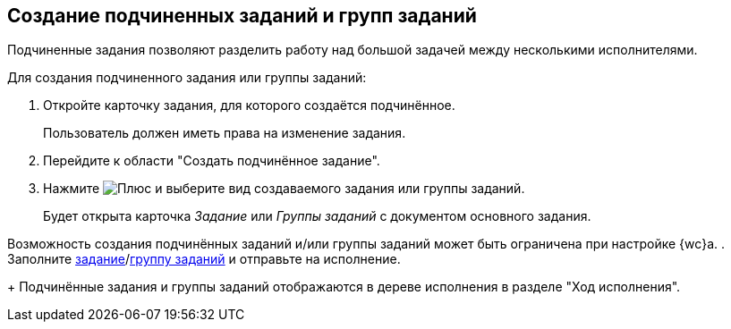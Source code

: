 
== Создание подчиненных заданий и групп заданий

Подчиненные задания позволяют разделить работу над большой задачей между несколькими исполнителями.

Для создания подчиненного задания или группы заданий:

[[task_mn5_nbm_nj__steps_epq_pbm_nj]]
. Откройте карточку задания, для которого создаётся подчинённое.
+
Пользователь должен иметь права на изменение задания.
. Перейдите к области "Создать подчинённое задание".
. Нажмите image:buttons/butt_add_grey_plus.png[Плюс] и выберите вид создаваемого задания или группы заданий.
+
Будет открыта карточка _Задание_ или _Группы заданий_ с документом основного задания.

Возможность создания подчинённых заданий и/или группы заданий может быть ограничена при настройке {wc}а.
. Заполните xref:task_tcard_create_tree.adoc[задание]/xref:task_grtcard_create_tree.adoc[группу заданий] и отправьте на исполнение.
+
Подчинённые задания и группы заданий отображаются в дереве исполнения в разделе "Ход исполнения".
